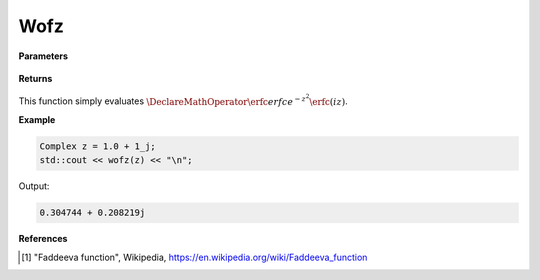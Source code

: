 
Wofz
=====

.. cpp:function:: constexpr Complex wofz(const Complex& z) noexcept

   Evaluates the Faddeeva function [1]_ for a complex input.

**Parameters**

    .. cpp:var:: const Complex& z

        A complex number. 

**Returns**

    .. cpp:type:: Complex

        A complex number. 

This function simply evaluates :math:`\DeclareMathOperator\erfc{erfc} e^{-z^2}\erfc(iz)`. 


**Example**

.. code-block:: cpp

   Complex z = 1.0 + 1_j;
   std::cout << wofz(z) << "\n";

Output:

.. code-block:: cpp

   0.304744 + 0.208219j

**References**

.. [1] "Faddeeva function", Wikipedia,
        https://en.wikipedia.org/wiki/Faddeeva_function